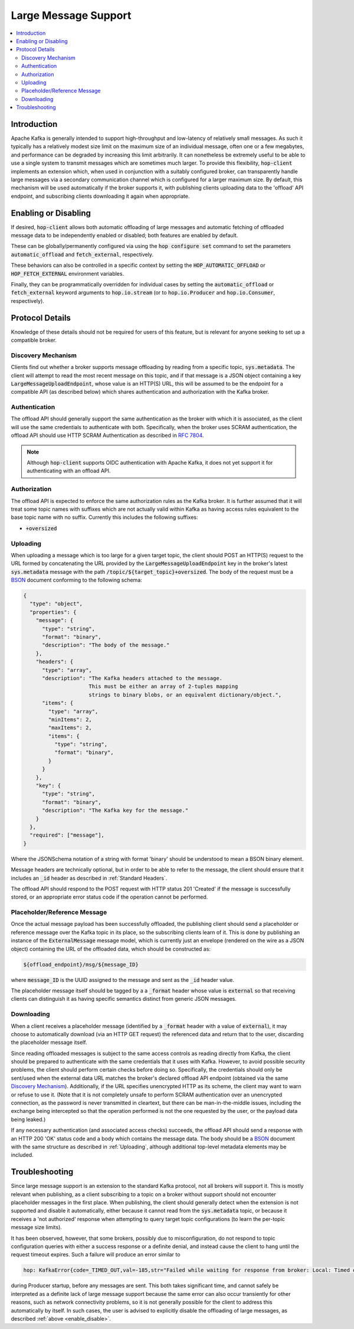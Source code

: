 =====================
Large Message Support
=====================

.. contents::
   :local:

Introduction
------------

Apache Kafka is generally intended to support high-throughput and low-latency of relatively small messages. 
As such it typically has a relatively modest size limit on the maximum size of an individual message,
often one or a few megabytes, and performance can be degraded by increasing this limit arbitrarily.
It can nonetheless be extremely useful to be able to use a single system to transmit messages which are sometimes much larger. 
To provide this flexibility, :code:`hop-client` implements an extension which, when used in conjunction with a suitably configured broker, can transparently handle large messages via a secondary communication channel which is configured for a larger maximum size. 
By default, this mechanism will be used automatically if the broker supports it, with publishing clients uploading data to the 'offload' API endpoint, and subscribing clients downloading it again when appropriate. 

.. _enable_disable:

Enabling or Disabling
---------------------

If desired, :code:`hop-client` allows both automatic offloading of large messages and automatic fetching of offloaded message data to be independently enabled or disabled; both features are enabled by default.

These can be globally/permanently configured via using the :code:`hop configure set` command to set the parameters :code:`automatic_offload` and :code:`fetch_external`, respectively. 

These behaviors can also be controlled in a specific context by setting the :code:`HOP_AUTOMATIC_OFFLOAD` or :code:`HOP_FETCH_EXTERNAL` environment variables. 

Finally, they can be programmatically overridden for individual cases by setting the :code:`automatic_offload` or :code:`fetch_external` keyword arguments to :code:`hop.io.stream` (or to :code:`hop.io.Producer` and :code:`hop.io.Consumer`, respectively). 

Protocol Details
----------------

Knowledge of these details should not be required for users of this feature, but is relevant for anyone seeking to set up a compatible broker. 

Discovery Mechanism
^^^^^^^^^^^^^^^^^^^

Clients find out whether a broker supports message offloading by reading from a specific topic, :code:`sys.metadata`. 
The client will attempt to read the most recent message on this topic, and if that message is a JSON object containing a key :code:`LargeMessageUploadEndpoint`, whose value is an HTTP(S) URL, this will be assumed to be the endpoint for a compatible API (as described below) which shares authentication and authorization with the Kafka broker. 

Authentication
^^^^^^^^^^^^^^

The offload API should generally support the same authentication as the broker with which it is associated, as the client will use the same credentials to authenticate with both. 
Specifically, when the broker uses SCRAM authentication, the offload API should use HTTP SCRAM Authentication as described in `RFC 7804 <https://datatracker.ietf.org/doc/html/rfc7804>`_. 

.. note::
  Although :code:`hop-client` supports OIDC authentication with Apache Kafka, 
  it does not yet support it for authenticating with an offload API.

Authorization
^^^^^^^^^^^^^

The offload API is expected to enforce the same authorization rules as the Kafka broker. 
It is further assumed that it will treat some topic names with suffixes which are not actually valid within Kafka as having access rules equivalent to the base topic name with no suffix. 
Currently this includes the following suffixes:

- :code:`+oversized`

Uploading
^^^^^^^^^

When uploading a message which is too large for a given target topic, the client should POST an HTTP(S) request to the URL formed by concatenating the URL provided by the :code:`LargeMessageUploadEndpoint` key in the broker's latest :code:`sys.metadata` message with the path :code:`/topic/${target_topic}+oversized`.
The body of the request must be a `BSON <https://bsonspec.org>`_ document conforming to the following schema:

.. code:: JSON

  {
    "type": "object",
    "properties": {
      "message": {
        "type": "string",
        "format": "binary",
        "description": "The body of the message."
      },
      "headers": {
        "type": "array",
        "description": "The Kafka headers attached to the message. 
                       This must be either an array of 2-tuples mapping 
                       strings to binary blobs, or an equivalent dictionary/object.",
        "items": {
          "type": "array",
          "minItems": 2,
          "maxItems": 2,
          "items": {
            "type": "string",
            "format": "binary",
          }
        }
      },
      "key": {
        "type": "string",
        "format": "binary",
        "description": "The Kafka key for the message."
      }
    },
    "required": ["message"],
  }

Where the JSONSchema notation of a string with format 'binary' should be understood to mean a BSON binary element. 

Message headers are technically optional, but in order to be able to refer to the message, the client should ensure that it includes an :code:`_id` header as described in :ref:`Standard Headers`. 

The offload API should respond to the POST request with HTTP status 201 'Created' if the message is successfully stored, or an appropriate error status code if the operation cannot be performed.

Placeholder/Reference Message
^^^^^^^^^^^^^^^^^^^^^^^^^^^^^

Once the actual message payload has been successfully offloaded, the publishing client should send a placeholder or reference message over the Kafka topic in its place, so the subscribing clients learn of it. 
This is done by publishing an instance of the :code:`ExternalMessage` message model, which is currently just an envelope (rendered on the wire as a JSON object) containing the URL of the offloaded data, which should be constructed as: 

.. code::

  ${offload_endpoint}/msg/${message_ID}

where :code:`message_ID` is the UUID assigned to the message and sent as the :code:`_id` header value.

The placeholder message itself should be tagged by a a :code:`_format` header whose value is :code:`external` so that receiving clients can distinguish it as having specific semantics distinct from generic JSON messages. 

Downloading
^^^^^^^^^^^

When a client receives a placeholder message (identified by a :code:`_format` header with a value of :code:`external`), it may choose to automatically download (via an HTTP GET request) the referenced data and return that to the user, discarding the placeholder message itself. 

Since reading offloaded messages is subject to the same access controls as reading directly from Kafka, the client should be prepared to authenticate with the same credentials that it uses with Kafka.
However, to avoid possible security problems, the client should perform certain checks before doing so. 
Specifically, the credentials should only be sent/used when the external data URL matches the broker's declared offload API endpoint (obtained via the same `Discovery Mechanism`_). 
Additionally, if the URL specifies unencrypted HTTP as its scheme, the client may want to warn or refuse to use it. 
(Note that it is not completely unsafe to perform SCRAM authentication over an unencrypted connection, as the password is never transmitted in cleartext, but there can be man-in-the-middle issues, including the exchange being intercepted so that the operation performed is not the one requested by the user, or the payload data being leaked.)

If any necessary authentication (and associated access checks) succeeds, the offload API should send a response with an HTTP 200 'OK' status code and a body which contains the message data. 
The body should be a `BSON <https://bsonspec.org>`_ document with the same structure as described in :ref:`Uploading`, although additional top-level metadata elements may be included. 

Troubleshooting
---------------

Since large message support is an extension to the standard Kafka protocol, not all brokers will support it. 
This is mostly relevant when publishing, as a client subscribing to a topic on a broker without support should not encounter placeholder messages in the first place. 
When publishing, the client should generally detect when the extension is not supported and disable it automatically, either because it cannot read from the :code:`sys.metadata` topic, or because it receives a 'not authorized' response when attempting to query target topic configurations (to learn the per-topic message size limits). 

It has been observed, however, that some brokers, possibly due to misconfiguration, do not respond to topic configuration queries with either a success response or a definite denial, and instead cause the client to hang until the request timeout expires. 
Such a failure will produce an error similar to

.. code::

  hop: KafkaError{code=_TIMED_OUT,val=-185,str="Failed while waiting for response from broker: Local: Timed out"}

during Producer startup, before any messages are sent.
This both takes significant time, and cannot safely be interpreted as a definite lack of large message support because the same error can also occur transiently for other reasons, such as network connectivity problems, so it is not generally possible for the client to address this automatically by itself. 
In such cases, the user is advised to explicitly disable the offloading of large messages, as described :ref:`above <enable_disable>`. 

